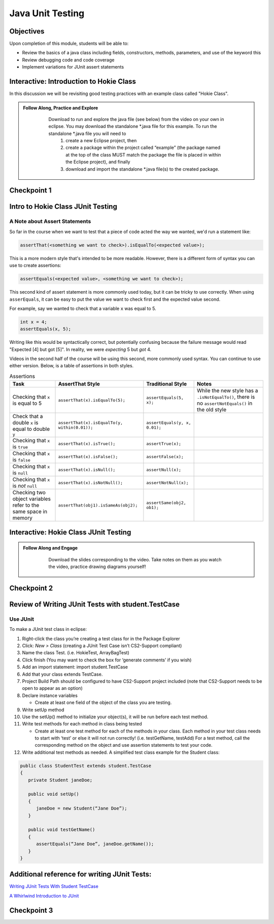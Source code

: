 .. This file is part of the OpenDSA eTextbook project. See
.. http://opendsa.org for more details.
.. Copyright (c) 2012-2020 by the OpenDSA Project Contributors, and
.. distributed under an MIT open source license.

.. avmetadata::
   :author: Molly Domino

Java Unit Testing
=========================

Objectives
----------

Upon completion of this module, students will be able to:

* Review the basics of a java class including fields, constructors, methods, parameters, and use of the keyword this
* Review debugging code and code coverage
* Implement variations for JUnit assert statements

Interactive: Introduction to Hokie Class
----------------------------------------

In this discussion we will be revisiting good testing practices with an example class called "Hokie Class".

.. admonition:: Follow Along, Practice and Explore
   
       Download to run and explore the java file (see below) from the video on your own in eclipse. You may download the standalone \*.java file for this example. To run the standalone \*.java file you will need to 
           1) create a new Eclipse project, then 
           2) create a package within the project called “example” (the package named at the top of the class MUST match the package the file is placed in within the Eclipse project), and finally 
           3) download and import the standalone \*.java file(s) to the created package.
   
      .. raw:: html
   
         <a href="https://courses.cs.vt.edu/cs2114/SWDesignAndDataStructs/examples/Hokie.java"  target="_blank">
         <img src="https://courses.cs.vt.edu/cs2114/opendsa/icons/icons8-java60.png" width="32" height="32">
         Hokie.java</img>
         </a>
   
   
   .. raw:: html
   
       <center>
       <iframe type="text/javascript" src='https://cdnapisec.kaltura.com/p/2375811/embedPlaykitJs/uiconf_id/52883092?iframeembed=true&entry_id=1_0850nht8' style="width: 960px; height: 395px" allowfullscreen webkitallowfullscreen mozAllowFullScreen allow="autoplay *; fullscreen *; encrypted-media *" frameborder="0"></iframe> 
       </center>


Checkpoint 1
------------

.. avembed:: Exercises/SWDesignAndDataStructs/JunitCheckpoint1Summ.html ka
   :long_name: Checkpoint 1


Intro to Hokie Class JUnit Testing
----------------------------------

A Note about Assert Statements
~~~~~~~~~~~~~~~~~~~~~~~~~~~~~~

So far in the course when we want to test that a piece of code acted the way we wanted, we'd run a statement like:

.. code-block:: java

   assertThat(<something we want to check>).isEqualTo(<expected value>);


This is a more modern style that's intended to be more readable. However, there is a different form of syntax you can use to create assertions:


.. code-block:: java

   assertEquals(<expected value>, <something we want to check>);

This second kind of assert statement is more commonly used today, but it can be tricky to use correctly.  When using ``asserEquals``, it can be easy to put the value we want to check first and the expected value second.

For example, say we wanted to check that a variable ``x`` was equal to 5.

.. code-block:: java

   int x = 4;
   assertEquals(x, 5);

Writing like this would be syntactically correct, but potentially confusing because the failure message would read "Expected [4] but got [5]".  In reality, we were
*expecting* 5 but *got* 4.

Videos in the second half of the course will be using this second, more commonly
used syntax.  You can continue to use either version.  Below, is a table of
assertions in both styles.

.. list-table:: Assertions
   :header-rows: 1

   * - Task
     - AssertThat Style
     - Traditional Style
     - Notes
   * - Checking that ``x`` is equal to 5
     - ``assertThat(x).isEqualTo(5);``
     - ``assertEquals(5, x);``
     - While the new style has a ``.isNotEqualTo()``, there is no ``assertNotEquals()`` in the old style
   * - Check that a double ``x`` is equal to double ``y``
     - ``assertThat(x).isEqualTo(y, within(0.01));``
     - ``assertEquals(y, x, 0.01);``
     -
   * - Checking that ``x`` is ``true``
     - ``assertThat(x).isTrue();``
     - ``assertTrue(x);``
     -
   * - Checking that ``x`` is ``false``
     - ``assertThat(x).isFalse();``
     - ``assertFalse(x);``
     -
   * - Checking that ``x`` is ``null``
     - ``assertThat(x).isNull();``
     - ``assertNull(x);``
     -
   * - Checking that ``x`` is *not* ``null``
     - ``assertThat(x).isNotNull();``
     - ``assertNotNull(x);``
     -
   * - Checking two object variables refer to the same space in memory
     - ``assertThat(obj1).isSameAs(obj2);``
     - ``assertSame(obj2, ob1);``
     -


Interactive: Hokie Class JUnit Testing
--------------------------------------
.. admonition:: Follow Along and Engage
     
         Download the slides corresponding to the video. Take notes on them as you watch the video, practice drawing diagrams yourself!
     
        .. raw:: html
        
           <a href="https://courses.cs.vt.edu/cs2114/SWDesignAndDataStructs/course-notes/JavaUnitTesting.pdf"  target="_blank">
           <img src="https://courses.cs.vt.edu/cs2114/opendsa/icons/projector-screen.png" width="32" height="32">
           JavaUnitTesting.pdf</img>
           </a>
     
     
     .. raw:: html
     
        <center>
        <iframe type="text/javascript" src='https://cdnapisec.kaltura.com/p/2375811/embedPlaykitJs/uiconf_id/52883092?iframeembed=true&entry_id=1_35cpol6i' style="width: 960px; height: 395px" allowfullscreen webkitallowfullscreen mozAllowFullScreen allow="autoplay *; fullscreen *; encrypted-media *" frameborder="0"></iframe> 
        </center>


Checkpoint 2
------------

.. avembed:: Exercises/SWDesignAndDataStructs/JunitCheckpoint2Summ.html ka
   :long_name: Checkpoint 2

Review of Writing JUnit Tests with student.TestCase
---------------------------------------------------

.. raw:: html
    
    <center>
    <iframe type="text/javascript" src='https://cdnapisec.kaltura.com/p/2375811/embedPlaykitJs/uiconf_id/52883092?iframeembed=true&entry_id=1_zj2voxbz' style="width: 960px; height: 395px" allowfullscreen webkitallowfullscreen mozAllowFullScreen allow="autoplay *; fullscreen *; encrypted-media *" frameborder="0"></iframe> 
    </center>



Use JUnit
~~~~~~~~~
To make a JUnit test class in eclipse:

#. Right-click the class you’re creating a test class for in the Package Explorer

#. Click: `New > Class` (creating a JUnit Test Case isn’t CS2-Support compliant)

#. Name the class Test. (i.e. HokieTest, ArrayBagTest)

#. Click finish (You may want to check the box for ‘generate comments’ if you wish)

#. Add an import statement: import student.TestCase

#. Add that your class extends TestCase.

#. Project Build Path should be configured to have CS2-Support project included (note that CS2-Support needs to be open to appear as an option)

#. Declare instance variables

   * Create at least one field of the object of the class you are testing.

#. Write setUp method

#. Use the setUp() method to initialize your object(s), it will be run before each test method.

#. Write test methods for each method in class being tested

   * Create at least one test method for each of the methods in your class. Each method in your test class needs to start with ‘test’ or else it will not run correctly! (i.e. testGetName, testAdd) For a test method, call the corresponding method on the object and use assertion statements to test your code.

#. Write additional test methods as needed. A simplified test class example for the Student class:

.. code-block:: java

   public class StudentTest extends student.TestCase
   {
      private Student janeDoe;

      public void setUp()
      {
         janeDoe = new Student(“Jane Doe”);
      }

      public void testGetName()
      {
         assertEquals(“Jane Doe”, janeDoe.getName());
      }
   }








.. raw:: html
  
   <div class="section" id="run-a-junit-test">
   <h2>4.<span class="section-number">7.2. </span>Run a JUnit Test<a class="headerlink" href="#run-a-junit-test" title="Permalink to this headline">¶</a></h2>
   <p>To run a JUnit test class:</p>
   <ol class="arabic simple">
   <li><p>Right-click the test class in the Package Explorer</p></li>
   <li><p>Click: <code class="docutils literal notranslate"><span class="pre">Run</span> <span class="pre">as</span> <span class="pre">&gt;</span> <span class="pre">JUnit</span> <span class="pre">Test</span></code> (Click <code class="docutils literal notranslate"><span class="pre">Android</span> <span class="pre">Junit</span> <span class="pre">Test</span></code> for Android projects).  A JUnit window should pop-up and display green if all of your tests are correct and red if one more has failed.</p></li>
   </ol>
   </div>
   <div class="section" id="naming-conventions">
   <h2>4.<span class="section-number">7.3. </span>Naming Conventions<a class="headerlink" href="#naming-conventions" title="Permalink to this headline">¶</a></h2>
   <p>For classes: Add <code class="docutils literal notranslate"><span class="pre">Test</span></code> to the end of the class name</p>
   <blockquote>
   <div><ul class="simple">
   <li><p>example: <code class="docutils literal notranslate"><span class="pre">HelloWorld</span></code> is the class; <code class="docutils literal notranslate"><span class="pre">HelloWorldTest</span></code> is the test class</p></li>
   </ul>
   </div></blockquote>
   <p>For methods: start the test method with <code class="docutils literal notranslate"><span class="pre">test</span></code></p>
   <blockquote>
   <div><ul class="simple">
   <li><p>example: <code class="docutils literal notranslate"><span class="pre">foo</span></code> is the method; <code class="docutils literal notranslate"><span class="pre">testFoo</span></code> is the test method</p></li>
   </ul>
   </div></blockquote>
   </div>
   <div class="section" id="instance-variables">
   <h24.<span class="section-number">7.4. </span>Instance Variables<a class="headerlink" href="#instance-variables" title="Permalink to this headline">¶</a></h2>
   <ul class="simple">
   <li><p>Use instance variables to hold values for testing</p></li>
   <li><p>AKA field variables, member variables</p></li>
   <li><p>scope of instance variable is all instance methods so variable can be used in multiple tests</p></li>
   <li><p>in the example above, <code class="docutils literal notranslate"><span class="pre">janeDoe</span></code> is an instance variable</p></li>
   </ul>
   </div>
   <div class="section" id="setup-method">
   <h2>4.<span class="section-number">7.5. </span>setUp Method<a class="headerlink" href="#setup-method" title="Permalink to this headline">¶</a></h2>
   <ul class="simple">
   <li><p>The <code class="docutils literal notranslate"><span class="pre">setUp()</span></code> method runs before each test method.</p></li>
   <li><p>Use this method to initialize instance variables</p></li>
   <li><p><strong>Must be called</strong> <code class="docutils literal notranslate"><span class="pre">setUp</span></code> – remember to make that <strong>U</strong> uppercase!</p></li>
   </ul>
   </div>
   <div class="section" id="teardown-method-optional">
   <h2>4.<span class="section-number">7.6. </span>tearDown Method (Optional)<a class="headerlink" href="#teardown-method-optional" title="Permalink to this headline">¶</a></h2>
   <ul class="simple">
   <li><p>The tearDown() method runs at the end of each test method. It is <em>optional</em> for the test case.</p></li>
   <li><p>It is used to wrap up work after the test is concluded</p></li>
   <li><p>Uses: check the layout of a linked list, closing files</p></li>
   <li><p><strong>Must be called</strong> <code class="docutils literal notranslate"><span class="pre">tearDown</span></code> – remember to make that <strong>D</strong> uppercase!</p></li>
   </ul>
   </div>
   <div class="section" id="code-coverage">
   <h2>4.<span class="section-number">7.7. </span>Code coverage<a class="headerlink" href="#code-coverage" title="Permalink to this headline">¶</a></h2>
   <p>Write tests that test average cases</p>
   <ul class="simple">
   <li><p>example: In a list, test for adding to the middle</p></li>
   </ul>
   <p>Write tests that test edge cases</p>
   <ul class="simple">
   <li><p>example: In a list, test for adding at the beginning of a list</p></li>
   </ul>
   <div class="section" id="n-simple-conditions-n-1-branches-and-tests">
   <h3>4.<span class="section-number">7.7.1. </span>N simple conditions, N+1 branches and tests<a class="headerlink" href="#n-simple-conditions-n-1-branches-and-tests" title="Permalink to this headline">¶</a></h3>
   <p>Assertions in a test method need to make it to every condition of an if-else statement. It isn’t enough that the test reaches the ‘else’ condition. To test an if-else statement properly, the body of each condition must be run during testing.</p>
   <div class="highlight-java notranslate"><div class="highlight"><pre><span></span><span class="k">if</span><span class="w"> </span><span class="p">(</span><span class="n">x</span><span class="w"> </span><span class="o">==</span><span class="w"> </span><span class="mi">0</span><span class="w"> </span><span class="o">&amp;&amp;</span><span class="w"> </span><span class="n">y</span><span class="w"> </span><span class="o">==</span><span class="mi">1</span><span class="p">)</span><span class="w"> </span><span class="c1">// 2 conditions, 3 checks- TF, FT, TT</span>

   <span class="k">if</span><span class="w"> </span><span class="p">(</span><span class="n">x</span><span class="w"> </span><span class="o">==</span><span class="w"> </span><span class="mi">0</span><span class="w"> </span><span class="o">||</span><span class="w"> </span><span class="n">y</span><span class="w"> </span><span class="o">==</span><span class="w"> </span><span class="mi">1</span><span class="p">)</span><span class="w"> </span><span class="c1">// 2 conditions, 3 checks- TF, FT, FF</span>
   </pre></div>
   </div>
   <p>Clarification for edge and average cases- For a list that contains 100 values, you must check for indices -1, 0, 99, 100, and something in between.</p>
   <p><strong>Example</strong>: say we had the following:</p>
   <div class="highlight-java notranslate"><div class="highlight"><pre><span></span>
   <p><code>if ( score &gt;= 90 )
   {
       System.out.println( “Your grade is an A”);
   }
   else if ( score &gt;= 80 )
   {
       System.out.println( “Your grade is a B”);
   }
   else if ( score &gt;= 70 )
   {
       System.out.println( “Your grade is a C”);
   }
   else if ( score &gt;= 60 )
   {
       System.out.println( “Your grade is a D”);
   }
   else
   {
       System.out.println( “Your grade is an F”);
   }</code></p></pre></div>
   </div>
   <p>Your test class would have to test for all 5 of the above possibilities in order to execute every single line of code in the block of if-else statements.</p>
   <p><strong>Sometimes the best way to test your code is to clean your code first!</strong></p>
   <p>Cleaning up your code before you test it can save lots of time. In addition, the way you structure your code may make it easier to test correctly.</p>
   <p>Example: Say we had written the following inside of a method:</p>
   <div class="highlight-java notranslate"><div class="highlight"><pre><span></span><span class="k">if</span><span class="w"> </span><span class="p">(</span><span class="w"> </span><span class="n">A</span><span class="w"> </span><span class="o">&gt;</span><span class="w"> </span><span class="n">B</span><span class="w"> </span><span class="p">)</span>
   <span class="p">{</span>
   <span class="w">    </span><span class="k">if</span><span class="w"> </span><span class="p">(</span><span class="w"> </span><span class="n">C</span><span class="w"> </span><span class="o">!=</span><span class="w"> </span><span class="mi">0</span><span class="w"> </span><span class="o">&amp;&amp;</span><span class="w"> </span><span class="p">(</span><span class="w"> </span><span class="n">A</span><span class="w"> </span><span class="o">&gt;</span><span class="w"> </span><span class="n">B</span><span class="w"> </span><span class="p">))</span>
   <span class="w">    </span><span class="p">{</span>
   <span class="w">       </span><span class="c1">// do something</span>
   <span class="w">    </span><span class="p">}</span>
   <span class="p">}</span>
   </pre></div>
   </div>
   <p>We can easily clean up this if statement by noticing that we are evaluating A &gt; B twice when it’s unnecessary. We can re-write it as the following:</p>
   <div class="highlight-java notranslate"><div class="highlight"><pre><span></span><span class="k">if</span><span class="w"> </span><span class="p">(</span><span class="w"> </span><span class="n">A</span><span class="w"> </span><span class="o">&gt;</span><span class="w"> </span><span class="n">B</span><span class="w"> </span><span class="p">)</span>
   <span class="p">{</span>
   <span class="w">    </span><span class="k">if</span><span class="w"> </span><span class="p">(</span><span class="w"> </span><span class="n">C</span><span class="w"> </span><span class="o">!=</span><span class="w"> </span><span class="mi">0</span><span class="p">)</span>
   <span class="w">    </span><span class="p">{</span>
   <span class="w">        </span><span class="c1">// do something</span>
   <span class="w">    </span><span class="p">}</span>
   <span class="p">}</span>
   </pre></div>
   </div>
   <p>We might decide to un-nest them as well:</p>
   <div class="highlight-java notranslate"><div class="highlight"><pre><span></span><span class="k">if</span><span class="w"> </span><span class="p">(</span><span class="w"> </span><span class="p">(</span><span class="n">A</span><span class="w"> </span><span class="o">&gt;</span><span class="w"> </span><span class="n">B</span><span class="p">)</span><span class="w"> </span><span class="o">&amp;&amp;</span><span class="w"> </span><span class="p">(</span><span class="w"> </span><span class="n">C</span><span class="w"> </span><span class="o">!=</span><span class="w"> </span><span class="mi">0</span><span class="p">)</span><span class="w"> </span><span class="p">)</span>
   <span class="p">{</span>
   <span class="w">    </span><span class="c1">//do something</span>
   <span class="p">}</span>
   </pre></div>
   </div>
   <p>Now, it’s easier to see all the conditions that need to be tested.</p>
   </div>
   <div class="section" id="keep-junit-test-methods-to-a-small-example">
   <h3>4.<span class="section-number">7.7.2. </span>Keep JUnit test methods to a small example<a class="headerlink" href="#keep-junit-test-methods-to-a-small-example" title="Permalink to this headline">¶</a></h3>
   <p>When testing a method with multiple if-else statements, it can usually simplify testing to split each possibility into its own test method.This can be particularly helpful when making sure you’re reaching every condition in a more complex if-else statement block ( a common Web-CAT error ).</p>
   <p>Say we are testing a method with the following if-else statement in it:</p>
   <div class="highlight-java notranslate"><div class="highlight"><pre><span></span><span class="k">if</span><span class="w"> </span><span class="p">(</span><span class="w"> </span><span class="n">A</span><span class="w"> </span><span class="o">&gt;</span><span class="w"> </span><span class="n">B</span><span class="p">)</span>
   <span class="p">{</span>
   <span class="w">    </span><span class="c1">//do something</span>
   <span class="p">}</span>
   <span class="k">else</span>
   <span class="p">{</span>
   <span class="w">    </span><span class="c1">//do something else</span>
   <span class="p">}</span>
   </pre></div>
   </div>
   <p>It might be a good idea to have one test method evaluate this if statement when A &gt; B is true and another test method evaluate the same if statement when A &gt; B is false.</p>
   </div>
   <div class="section" id="assert-statements">
   <h3>4.<span class="section-number">7.7.3. </span>Assert Statements<a class="headerlink" href="#assert-statements" title="Permalink to this headline">¶</a></h3>
   <p>Assert statements are used in test classes to test code
   When you run your test class, the assert statements will let you know whether or not your code is working
   Read about them here: <a class="reference external" href="http://courses.cs.vt.edu/~cs1114/api/student/TestCase.html">http://courses.cs.vt.edu/~cs1114/api/student/TestCase.html</a></p>
   <p>Common ones:</p>
   <ul class="simple">
   <li><p>assertEquals</p></li>
   <li><p>assertTrue</p></li>
   <li><p>assertFalse</p></li>
   <li><p>assertNull</p></li>
   <li><p>assertNotNull</p></li>
   </ul>
   <p>Avoid testing via <code class="docutils literal notranslate"><span class="pre">System.out.println()</span></code></p>
   <p>Use assertion statements rather than testing via <code class="docutils literal notranslate"><span class="pre">System.out.println()</span></code></p>
   <p>Example: Say you want to make sure that the method <code class="docutils literal notranslate"><span class="pre">getName()</span></code> is returning the correct String. Rather than calling:</p>
   <p><code class="docutils literal notranslate"><span class="pre">System.out.println(janeDoe.getName());</span></code></p>
   <p>Use an assertion statement:</p>
   <p><code class="docutils literal notranslate"><span class="pre">assertEquals(“Jane</span> <span class="pre">Doe”,</span> <span class="pre">janeDoe.getName());</span></code></p>
   <p>Warning If you do NOT have any assertion statements inside a test method, it will always evaluate as “true” when run as a JUnit test. To prevent this, you can add the line:</p>
   <p><code class="docutils literal notranslate"><span class="pre">fail(&quot;Not</span> <span class="pre">yet</span> <span class="pre">implemented&quot;);</span></code></p>
   <p>inside of a test method you haven’t completed yet.</p>
   </div>
   </div>
   <div class="section" id="testing-exceptions">
   <h2>4.<span class="section-number">7.8. </span>Testing Exceptions<a class="headerlink" href="#testing-exceptions" title="Permalink to this headline">¶</a></h2>
   <p><strong>If you throw them, then catch them in your testing!</strong></p>
   <p>Use a <code class="docutils literal notranslate"><span class="pre">try-catch</span></code> block in your testing to check if your code has thrown the right exception. In your try block, you should call the method that results in an exception being thrown. The catch block should catch the exception thrown. Then assert that the exception exists, is the correct exception, and (if applicable) contains the correct message.</p>
   <p><strong>Example</strong>: Say you are trying to access an element in a data structure that cannot be accessed by using an iterator object, so you are testing to check if a NoSuchElementException is thrown with the message “There are no more elements left to iterate over.”. The following inside of a test method will determine if you caught the right exception correctly:</p>
   <p><strong>Example</strong>:</p>
   <div class="highlight-java notranslate"><div class="highlight"><pre><span></span><span class="n">Exception</span><span class="w"> </span><span class="n">thrown</span><span class="w"> </span><span class="o">=</span><span class="w"> </span><span class="kc">null</span><span class="p">;</span>

   <span class="k">try</span>
   <span class="p">{</span>
   <span class="w">    </span><span class="c1">//call the method that should throw a NoSuchElementException</span>
   <span class="w">    </span><span class="n">iterate</span><span class="p">.</span><span class="na">next</span><span class="p">();</span>
   <span class="p">}</span>
   <span class="k">catch</span><span class="w"> </span><span class="p">(</span><span class="n">Exception</span><span class="w"> </span><span class="n">exception</span><span class="p">)</span>
   <span class="p">{</span>
   <span class="w">    </span><span class="c1">//”Catch” and store the exception</span>
   <span class="w">    </span><span class="n">thrown</span><span class="w"> </span><span class="o">=</span><span class="w"> </span><span class="n">exception</span><span class="p">;</span>
   <span class="p">}</span>
   <span class="c1">//assert that an exception was thrown</span>
   <span class="n">assertNotNull</span><span class="p">(</span><span class="n">thrown</span><span class="p">);</span>

   <span class="c1">//assert that the correct exception was thrown</span>
   <span class="n">assertTrue</span><span class="p">(</span><span class="n">thrown</span><span class="w"> </span><span class="k">instanceof</span><span class="w"> </span><span class="n">NoSuchElementException</span><span class="p">);</span>

   <span class="c1">//Check the message of the exception is correct</span>
   <span class="n">assertEquals</span><span class="p">(</span><span class="n">thrown</span><span class="p">.</span><span class="na">getMessage</span><span class="p">(),</span><span class="w"> </span><span class="s">&quot;There are no more elements left to iterate over.&quot;</span><span class="p">);</span>
   </pre></div>
   </div>
   <div class="section" id="testing-toarray-methods">
   <h3>4.<span class="section-number">7.8.1. </span>Testing toArray() methods<a class="headerlink" href="#testing-toarray-methods" title="Permalink to this headline">¶</a></h3>
   <p>The <code class="docutils literal notranslate"><span class="pre">toArray()</span></code> method returns an Object array containing each element found in a given collection.</p>
   <p>Testing the <code class="docutils literal notranslate"><span class="pre">toArray()</span></code> method requires that we confirm that the actual array of Objects returned by the method matches an expected array of Objects.</p>
   <p>Note that the <code class="docutils literal notranslate"><span class="pre">assertEquals</span></code> and <code class="docutils literal notranslate"><span class="pre">assertTrue</span></code> methods <strong>do NOT</strong> provide a mechanism to readily compare two arrays.
   We therefore cannot simply perform the following:</p>
   <div class="highlight-java notranslate"><div class="highlight"><pre><span></span><span class="n">Object</span><span class="o">[]</span><span class="w"> </span><span class="n">expectedArray</span><span class="w"> </span><span class="o">=</span><span class="w"> </span><span class="p">{</span><span class="s">&quot;A&quot;</span><span class="p">,</span><span class="s">&quot;B&quot;</span><span class="p">,</span><span class="s">&quot;C&quot;</span><span class="p">,</span><span class="s">&quot;D&quot;</span><span class="p">};</span>

   <span class="n">Object</span><span class="o">[]</span><span class="w"> </span><span class="n">actualArray</span><span class="w"> </span><span class="o">=</span><span class="w"> </span><span class="p">{</span><span class="s">&quot;A&quot;</span><span class="p">,</span><span class="s">&quot;B&quot;</span><span class="p">,</span><span class="s">&quot;C&quot;</span><span class="p">,</span><span class="s">&quot;D&quot;</span><span class="p">};</span>

   <span class="n">assertEquals</span><span class="p">(</span><span class="n">expectedArray</span><span class="p">,</span><span class="w"> </span><span class="n">actualArray</span><span class="p">);</span>
   </pre></div>
   </div>
   <p>Using the assert in this manner would result in a failed test and an <code class="docutils literal notranslate"><span class="pre">AssertionFailedError</span></code> (see image below).</p>
   <div class="figure align-center" style="width: 90%">
   <img alt="_images/eclipse_failure_trace.png" src="_images/eclipse_failure_trace.png" />
   </div>
   <p>nor can we use:</p>
   <div class="highlight-java notranslate"><div class="highlight"><pre><span></span><span class="n">assertTrue</span><span class="p">(</span><span class="w"> </span><span class="n">expectedArray</span><span class="p">.</span><span class="na">equals</span><span class="p">(</span><span class="w"> </span><span class="n">actualArray</span><span class="p">)</span><span class="w"> </span><span class="p">);</span>
   </pre></div>
   </div>
   <p>We need therefore need an alternative option.</p>
   <p>One approach is to iterate through the elements of each array, comparing each element in one array with the corresponding element in the other array. If any pair do not match then we can conclude that the two arrays are not equal and therefore return false.  Note that we must check ALL of the elements of an array against their counterparts before we can determine if they are equal or not.  They will only be equal if we did not encounter any two pairs that were not equal to each other. In this case, for example, we would start by comparing the elements at index 0, i.e. compare <code class="docutils literal notranslate"><span class="pre">expectedArray[0]</span></code> against <code class="docutils literal notranslate"><span class="pre">actualArray[0]</span></code>,then index 1, i.e. compare <code class="docutils literal notranslate"><span class="pre">expectedArray[1]</span></code> against <code class="docutils literal notranslate"><span class="pre">actualArray[1]</span></code>, and so on until completed.</p>
   <p>Consider using the <code class="docutils literal notranslate"><span class="pre">for</span></code> loop to help with such a task.</p>
   </div>
   </div>
   <div class="section" id="general-unit-testing-tips">
   <h2>4.<span class="section-number">7.9. </span>General Unit Testing Tips<a class="headerlink" href="#general-unit-testing-tips" title="Permalink to this headline">¶</a></h2>
   <p>Debugging a broken test can be tedious, especially in bigger projects.  To make the process easier on yourself, Make sure each test case covers exactly 1 logical component.  For instance let’s consider this abbreviated form of our Hokie class:</p>
   <div class="highlight-java notranslate"><div class="highlight"><pre><span></span><span class="kd">public</span><span class="w"> </span><span class="kd">class</span> <span class="nc">Hokie</span><span class="w"> </span><span class="p">{</span>
   <span class="w">    </span><span class="kd">private</span><span class="w"> </span><span class="n">String</span><span class="w"> </span><span class="n">pid</span><span class="p">;</span>
   <span class="w">    </span><span class="kd">private</span><span class="w"> </span><span class="n">String</span><span class="w"> </span><span class="n">hometown</span><span class="p">;</span>
   <span class="w">    </span><span class="kd">private</span><span class="w"> </span><span class="kt">int</span><span class="w"> </span><span class="n">graduationYear</span><span class="p">;</span>
   <span class="w">    </span><span class="kd">private</span><span class="w"> </span><span class="kt">int</span><span class="w"> </span><span class="n">DOBYear</span><span class="p">;</span>

   <span class="w">    </span><span class="kd">public</span><span class="w"> </span><span class="kt">boolean</span><span class="w"> </span><span class="nf">setDOBYear</span><span class="p">(</span><span class="kt">int</span><span class="w"> </span><span class="n">year</span><span class="p">)</span><span class="w"> </span><span class="p">{</span>
   <span class="w">        </span><span class="k">if</span><span class="w"> </span><span class="p">(</span><span class="n">year</span><span class="w"> </span><span class="o">&gt;</span><span class="w"> </span><span class="mi">0</span><span class="w"> </span><span class="o">&amp;&amp;</span><span class="w"> </span><span class="p">(</span><span class="n">year</span><span class="w"> </span><span class="o">&lt;</span><span class="w"> </span><span class="mi">3000</span><span class="p">))</span><span class="w"> </span><span class="p">{</span>
   <span class="w">            </span><span class="n">DOBYear</span><span class="w"> </span><span class="o">=</span><span class="w"> </span><span class="n">year</span><span class="p">;</span>
   <span class="w">            </span><span class="k">return</span><span class="w"> </span><span class="kc">true</span><span class="p">;</span>
   <span class="w">        </span><span class="p">}</span>
   <span class="w">        </span><span class="k">return</span><span class="w"> </span><span class="kc">false</span><span class="p">;</span>
   <span class="w">    </span><span class="p">}</span>


   <span class="w">    </span><span class="kd">public</span><span class="w"> </span><span class="n">String</span><span class="w"> </span><span class="nf">toString</span><span class="p">()</span><span class="w"> </span><span class="p">{</span>
   <span class="w">        </span><span class="k">return</span><span class="w"> </span><span class="n">pid</span><span class="p">;</span>
   <span class="w">    </span><span class="p">}</span>
   <span class="p">}</span>
   </pre></div>
   </div>
   <p>We could create a test case like this:</p>
   <div class="highlight-java notranslate"><div class="highlight"><pre><span></span><span class="kd">public</span><span class="w"> </span><span class="kt">void</span><span class="w"> </span><span class="nf">test1</span><span class="p">(){</span>
   <span class="w">    </span><span class="c1">// Tests setDOBYear</span>
   <span class="w">    </span><span class="n">assertTrue</span><span class="p">(</span><span class="n">elena</span><span class="p">.</span><span class="na">setDOBYear</span><span class="p">(</span><span class="mi">1968</span><span class="p">));</span>
   <span class="w">    </span><span class="n">assertEquals</span><span class="p">(</span><span class="mi">1968</span><span class="p">,</span><span class="n">elena</span><span class="p">.</span><span class="na">getDOBYear</span><span class="p">());</span>
   <span class="w">    </span><span class="n">assertFalse</span><span class="p">(</span><span class="n">john</span><span class="p">.</span><span class="na">setDOBYear</span><span class="p">(</span><span class="mi">12031995</span><span class="p">));</span>


   <span class="w">    </span><span class="c1">// tests toString</span>
   <span class="w">    </span><span class="n">Hokie</span><span class="w"> </span><span class="n">gobbler</span><span class="w"> </span><span class="o">=</span><span class="w"> </span><span class="k">new</span><span class="w"> </span><span class="n">Hokie</span><span class="p">(</span><span class="s">&quot;gobbledee&quot;</span><span class="p">,</span><span class="mi">1973</span><span class="p">);</span>
   <span class="w">    </span><span class="n">assertEquals</span><span class="p">(</span><span class="s">&quot;gobbledee&quot;</span><span class="p">,</span><span class="n">gobbler</span><span class="p">.</span><span class="na">toString</span><span class="p">());</span>
   <span class="p">}</span>


   <span class="w"> </span><span class="kd">public</span><span class="w"> </span><span class="kt">void</span><span class="w"> </span><span class="nf">test1</span><span class="p">(){</span>
   <span class="w">       </span><span class="c1">// Tests setDOBYear</span>
   <span class="w">       </span><span class="n">assertTrue</span><span class="p">(</span><span class="n">elena</span><span class="p">.</span><span class="na">setDOBYear</span><span class="p">(</span><span class="mi">1968</span><span class="p">));</span>
   <span class="w">       </span><span class="n">assertEquals</span><span class="p">(</span><span class="mi">1968</span><span class="p">,</span><span class="n">elena</span><span class="p">.</span><span class="na">getDOBYear</span><span class="p">());</span>
   <span class="w">       </span><span class="n">assertFalse</span><span class="p">(</span><span class="n">john</span><span class="p">.</span><span class="na">setDOBYear</span><span class="p">(</span><span class="mi">12031995</span><span class="p">));</span>


   <span class="w">       </span><span class="c1">// tests toString</span>
   <span class="w">       </span><span class="n">Hokie</span><span class="w"> </span><span class="n">gobbler</span><span class="w"> </span><span class="o">=</span><span class="w"> </span><span class="k">new</span><span class="w"> </span><span class="n">Hokie</span><span class="p">(</span><span class="s">&quot;gobbledee&quot;</span><span class="p">,</span><span class="mi">1973</span><span class="p">);</span>
   <span class="w">       </span><span class="n">assertEquals</span><span class="p">(</span><span class="s">&quot;gobbledee&quot;</span><span class="p">,</span><span class="n">gobbler</span><span class="p">.</span><span class="na">toString</span><span class="p">());</span>
   <span class="p">}</span>
   </pre></div>
   </div>
   <p>However if <code class="docutils literal notranslate"><span class="pre">test1</span></code> fails, to debug it you now must consider a potential error in the test or a potential error in the <code class="docutils literal notranslate"><span class="pre">setDOBYear()</span></code> method or in the <code class="docutils literal notranslate"><span class="pre">getDOBYear()</span></code> method or in the <code class="docutils literal notranslate"><span class="pre">toString()</span></code> method.  Eclipse will direct you to the line that failed but that may not always tell you where the problem actually started!  Either way, it’s good practice to write a test method for 1 and only 1 logical component of your code.  Dividing these two into separate tests will make debugging easier down the road.</p>
   <p>In bigger programs, it may not be enough to make 1 test per method either.  Consider the following code:</p>
   <div class="highlight-java notranslate"><div class="highlight"><pre><span></span><span class="kd">public</span><span class="w"> </span><span class="kt">int</span><span class="w"> </span><span class="nf">foo</span><span class="p">(</span><span class="kt">int</span><span class="w"> </span><span class="n">x</span><span class="p">,</span><span class="w"> </span><span class="kt">int</span><span class="w"> </span><span class="n">y</span><span class="p">){</span>
   <span class="w">  </span><span class="k">for</span><span class="w"> </span><span class="p">(</span><span class="kt">int</span><span class="w"> </span><span class="n">i</span><span class="w"> </span><span class="o">=</span><span class="w"> </span><span class="mi">0</span><span class="p">;</span><span class="w"> </span><span class="n">i</span><span class="o">&lt;</span><span class="mi">10</span><span class="p">;</span><span class="w"> </span><span class="n">i</span><span class="o">++</span><span class="p">){</span>
   <span class="w">    </span><span class="n">x</span><span class="o">+=</span><span class="n">i</span><span class="p">;</span>
   <span class="w">    </span><span class="k">if</span><span class="w"> </span><span class="p">(</span><span class="n">x</span><span class="o">%</span><span class="mi">3</span><span class="w"> </span><span class="o">==</span><span class="mi">0</span><span class="p">){</span>
   <span class="w">      </span><span class="n">x</span><span class="o">++</span><span class="p">;</span>
   <span class="w">    </span><span class="p">}</span>
   <span class="w">    </span><span class="n">y</span><span class="w"> </span><span class="o">*=</span><span class="w"> </span><span class="n">i</span><span class="p">;</span>
   <span class="w">  </span><span class="p">}</span>
   <span class="w">  </span><span class="k">if</span><span class="w"> </span><span class="p">(</span><span class="n">x</span><span class="o">%</span><span class="mi">2</span><span class="w"> </span><span class="o">==</span><span class="w"> </span><span class="mi">0</span><span class="p">){</span>
   <span class="w">    </span><span class="k">return</span><span class="w"> </span><span class="n">x</span><span class="p">;</span>
   <span class="w">  </span><span class="p">}</span><span class="k">else</span><span class="w"> </span><span class="k">if</span><span class="w"> </span><span class="p">(</span><span class="n">y</span><span class="o">%</span><span class="mi">2</span><span class="w"> </span><span class="o">==</span><span class="w"> </span><span class="mi">0</span><span class="p">){</span>
   <span class="w">    </span><span class="k">return</span><span class="w"> </span><span class="n">y</span><span class="p">;</span>
   <span class="w">  </span><span class="p">}</span>
   <span class="w">  </span><span class="k">return</span><span class="w"> </span><span class="mi">0</span><span class="p">;</span>
   <span class="p">}</span>
   </pre></div>
   </div>
   <p>You may find it easier to write one test case that handles the logic inside the for loop and a separate test case for the conditionals outside of it.  That way if one fails, you know exactly where in your code to look!</p>
   </div>
   <div class="section" id="testing-methods-by-passing-null-params">
   <h2>4.<span class="section-number">7.10. </span>Testing methods by passing null params<a class="headerlink" href="#testing-methods-by-passing-null-params" title="Permalink to this headline">¶</a></h2>
   <p>As a general rule when setting up a test case which requires the passing of a null to a method, you should refrain from passing null directly since this would result in a style deduction when submitted to Web-CAT.</p>
   <p>For example the test:
   .. code-block:: java</p>
   <blockquote>
   <div><p>assertFalse( someNonNullObject.equals( null ) );</p>
   </div></blockquote>
   <p>Would return a style error when submitted to Web-CAT.</p>
   <p>To avoid this you should instead create another object (be sure to name it appropriately), set it to <code class="docutils literal notranslate"><span class="pre">null</span></code>, then pass that object to the method being tested.
   For example:</p>
   <div class="highlight-java notranslate"><div class="highlight"><pre><span></span><span class="n">SomeObject</span><span class="w"> </span><span class="n">nonNullObject</span><span class="w"> </span><span class="o">=</span><span class="w"> </span><span class="k">new</span><span class="w"> </span><span class="n">SomeObject</span><span class="w"> </span><span class="p">(...);</span>

   <span class="n">SomeObject</span><span class="w"> </span><span class="n">nullObject</span><span class="w"> </span><span class="o">=</span><span class="w"> </span><span class="kc">null</span><span class="p">;</span>

   <span class="n">assertFalse</span><span class="p">(</span><span class="w"> </span><span class="n">nonNullObject</span><span class="p">.</span><span class="na">equals</span><span class="p">(</span><span class="w"> </span><span class="n">nullObject</span><span class="w"> </span><span class="p">)</span><span class="w"> </span><span class="p">);</span>
   </pre></div>
   </div>
   </div>


Additional reference for writing JUnit Tests:
---------------------------------------------

`Writing JUnit Tests With Student TestCase <2114_junit_tutorial.html>`_

`A Whirlwind Introduction to JUnit <https://web-cat.org/eclstats/junit-quickstart/>`_

Checkpoint 3
------------

.. avembed:: Exercises/SWDesignAndDataStructs/JunitCheckpoint3Summ.html ka
   :long_name: Checkpoint 3
